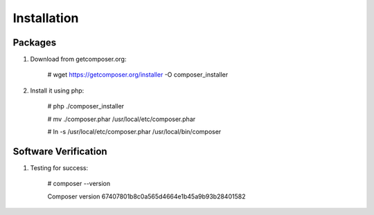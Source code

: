 Installation
=====================

Packages
--------

#) Download from getcomposer.org:

    # wget https://getcomposer.org/installer -O composer_installer

#) Install it using php:

    # php ./composer_installer

    # mv ./composer.phar /usr/local/etc/composer.phar

    # ln -s /usr/local/etc/composer.phar /usr/local/bin/composer

Software Verification
---------------------

#) Testing for success:

    # composer --version

    Composer version 67407801b8c0a565d4664e1b45a9b93b28401582